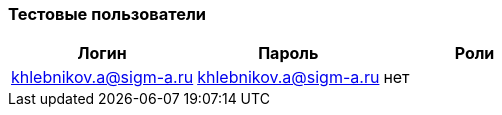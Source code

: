 === Тестовые пользователи

|===
|Логин |Пароль |Роли

|khlebnikov.a@sigm-a.ru |khlebnikov.a@sigm-a.ru| нет
|===
